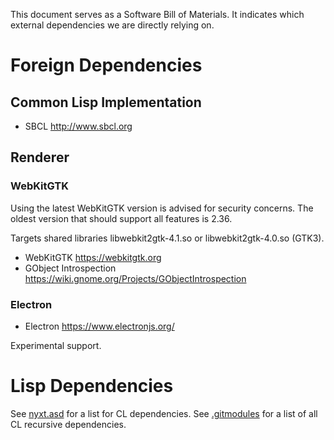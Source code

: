 This document serves as a Software Bill of Materials.  It indicates
which external dependencies we are directly relying on.

* Foreign Dependencies
** Common Lisp Implementation
- SBCL http://www.sbcl.org

** Renderer
*** WebKitGTK
Using the latest WebKitGTK version is advised for security concerns.  The oldest
version that should support all features is 2.36.

Targets shared libraries libwebkit2gtk-4.1.so or libwebkit2gtk-4.0.so (GTK3).

- WebKitGTK https://webkitgtk.org
- GObject Introspection https://wiki.gnome.org/Projects/GObjectIntrospection

*** Electron
- Electron https://www.electronjs.org/

Experimental support.

* Lisp Dependencies
See [[file:../nyxt.asd][nyxt.asd]] for a list for CL dependencies.
See [[file:../.gitmodules][.gitmodules]] for a list of all CL recursive dependencies.
